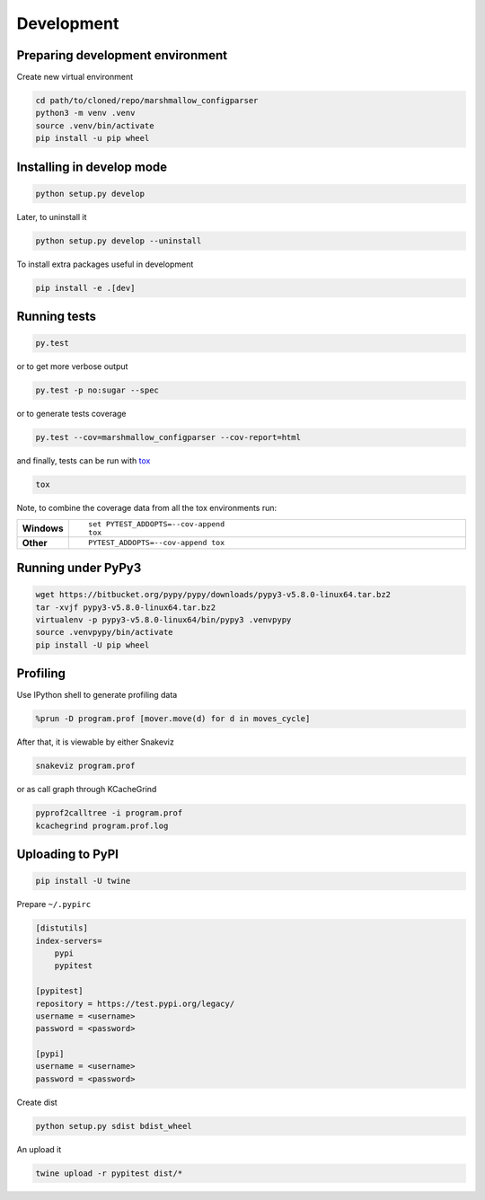 Development
===========

Preparing development environment
---------------------------------

Create new virtual environment

.. code-block:: sh

    cd path/to/cloned/repo/marshmallow_configparser
    python3 -m venv .venv
    source .venv/bin/activate
    pip install -u pip wheel

Installing in develop mode
--------------------------

.. code-block:: sh

    python setup.py develop

Later, to uninstall it

.. code-block:: sh

    python setup.py develop --uninstall

To install extra packages useful in development

.. code-block:: sh

    pip install -e .[dev]

Running tests
-------------

.. code-block:: sh

    py.test

or to get more verbose output

.. code-block:: sh

    py.test -p no:sugar --spec

or to generate tests coverage

.. code-block:: sh

    py.test --cov=marshmallow_configparser --cov-report=html

and finally, tests can be run with tox_

.. code-block:: sh

    tox

Note, to combine the coverage data from all the tox environments run:

.. list-table::
    :widths: 10 90
    :stub-columns: 1

    - - Windows
      - ::

            set PYTEST_ADDOPTS=--cov-append
            tox

    - - Other
      - ::

            PYTEST_ADDOPTS=--cov-append tox

Running under PyPy3
-------------------

.. code-block:: sh

    wget https://bitbucket.org/pypy/pypy/downloads/pypy3-v5.8.0-linux64.tar.bz2
    tar -xvjf pypy3-v5.8.0-linux64.tar.bz2
    virtualenv -p pypy3-v5.8.0-linux64/bin/pypy3 .venvpypy
    source .venvpypy/bin/activate
    pip install -U pip wheel

Profiling
---------

Use IPython shell to generate profiling data

.. code-block:: python

    %prun -D program.prof [mover.move(d) for d in moves_cycle]

After that, it is viewable by either Snakeviz

.. code-block:: sh

    snakeviz program.prof

or as call graph through KCacheGrind

.. code-block:: sh

    pyprof2calltree -i program.prof
    kcachegrind program.prof.log

Uploading to PyPI
-----------------

.. code-block:: sh

    pip install -U twine

Prepare ``~/.pypirc``

.. code-block:: ini

    [distutils]
    index-servers=
        pypi
        pypitest

    [pypitest]
    repository = https://test.pypi.org/legacy/
    username = <username>
    password = <password>

    [pypi]
    username = <username>
    password = <password>

Create dist

.. code-block:: sh

    python setup.py sdist bdist_wheel

An upload it

.. code-block:: sh

    twine upload -r pypitest dist/*

.. _PyPI: https://pypi.python.org/pypi
.. _tox: https://tox.readthedocs.io/en/latest/
